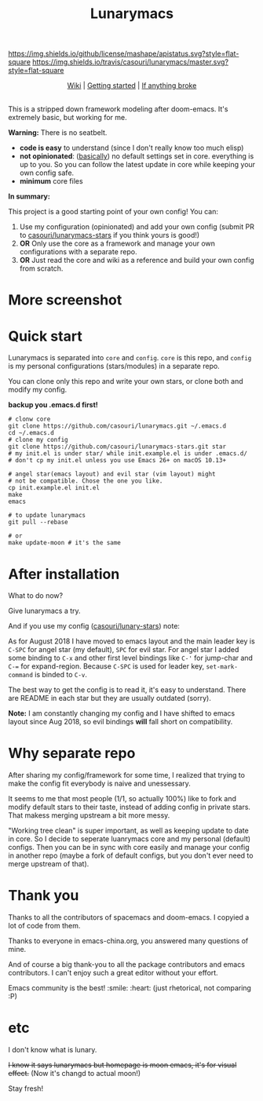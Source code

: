 #+TITLE: Lunarymacs

[[https://github.com/casouri/lunarymacs/blob/master/LICENSE][https://img.shields.io/github/license/mashape/apistatus.svg?style=flat-square]]
[[https://travis-ci.org/casouri/lunarymacs][https://img.shields.io/travis/casouri/lunarymacs/master.svg?style=flat-square]]


[[./screenshot/screenshot-moon.png]]


#+HTML:<div align=center>
[[https://github.com/casouri/lunarymacs/wiki][Wiki]] | [[https://github.com/casouri/lunarymacs/wiki/getting-started][Getting started]] | [[https://github.com/casouri/lunarymacs/wiki/getting-started#if-anything-broke][If anything broke]]
#+HTML:</div>

\\

This is a stripped down framework modeling after doom-emacs. It's extremely basic, but working for me.

*Warning:* There is no seatbelt.

- *code is easy* to understand (since I don't really know too much elisp)
- *not opinionated*: ([[https://github.com/casouri/lunarymacs/blob/324b6f8739ccd6fd43aa29009c566048ec180def/core/core-ui.el#L7][basically]]) no default settings set in core.
  everything is up to you. So you can follow the latest update in core
  while keeping your own config safe.
- *minimum* core files


*In summary:* 

This project is a good starting point of your own config!
You can:
1. Use my configuration (opinionated) and add your own config (submit PR to [[https://github.com/casouri/lunarymacs-stars][casouri/lunarymacs-stars]] if you think yours is good!)
2. *OR* Only use the core as a framework and manage your own configurations with a separate repo.
3. *OR* Just read the core and wiki as a reference and build your own config from scratch.


* More screenshot

[[./screenshot/screenshot0.png]]

[[./screenshot/mont.png]]


* Quick start
  
Lunarymacs is separated into =core= and =config=. 
=core= is this repo, and =config= is my personal configurations (stars/modules) in a separate repo.

You can clone only this repo and write your own stars, or clone both and modify my config.

*backup you .emacs.d first!*

#+BEGIN_SRC shell
# clonw core
git clone https://github.com/casouri/lunarymacs.git ~/.emacs.d
cd ~/.emacs.d
# clone my config
git clone https://github.com/casouri/lunarymacs-stars.git star
# my init.el is under star/ while init.example.el is under .emacs.d/
# don't cp my init.el unless you use Emacs 26+ on macOS 10.13+

# angel star(emacs layout) and evil star (vim layout) might
# not be compatible. Chose the one you like.
cp init.example.el init.el
make
emacs

# to update lunarymacs
git pull --rebase

# or
make update-moon # it's the same
#+END_SRC

* After installation

What to do now?

Give lunarymacs a try.

And if you use my config ([[https://github.com/casouri/lunarymacs-stars][casouri/lunary-stars]]) note:

As for August 2018 I have moved to emacs layout and the main leader key is =C-SPC= for angel star (my default), =SPC= for evil star.
For angel star I added some binding to =C-x= and other first level bindings like =C-'= for jump-char and =C-== for expand-region.
Because =C-SPC= is used for leader key, =set-mark-command= is binded to =C-v=.

The best way to get the config is to read it, it's easy to understand.
There are README in each star but they are usually outdated (sorry).

*Note:* I am constantly changing my config and I have shifted to emacs layout since Aug 2018,
so evil bindings *will* fall short on compatibility.

* Why separate repo

After sharing my config/framework for some time,
I realized that trying to make the config fit everybody is naive and unessessary.

It seems to me that most people (1/1, so actually 100%) like to fork and modify default stars to their taste,
instead of adding config in private stars.
That makess merging upstream a bit more messy.

"Working tree clean" is super important, as well as keeping update to date in core.
So I decide to seperate luanrymacs core and my personal (default) configs.
Then you can be in sync with core easily and manage your config in another repo
(maybe a fork of default configs, but you don't ever need to merge upstream of that).

* Thank you
Thanks to all the contributors of spacemacs and doom-emacs. I copyied a lot of code from them.

Thanks to everyone in emacs-china.org, you answered many questions of mine.

And of course a big thank-you to all the package contributors and emacs contributors. I can't enjoy such a great editor without your effort.

Emacs community is the best! :smile: :heart: (just rhetorical, not comparing :P)
* etc
  
I don't know what is lunary.

+I know it says lunarymacs but homepage is moon emacs, it's for visual effect.+ (Now it's changd to actual moon!)

Stay fresh!
